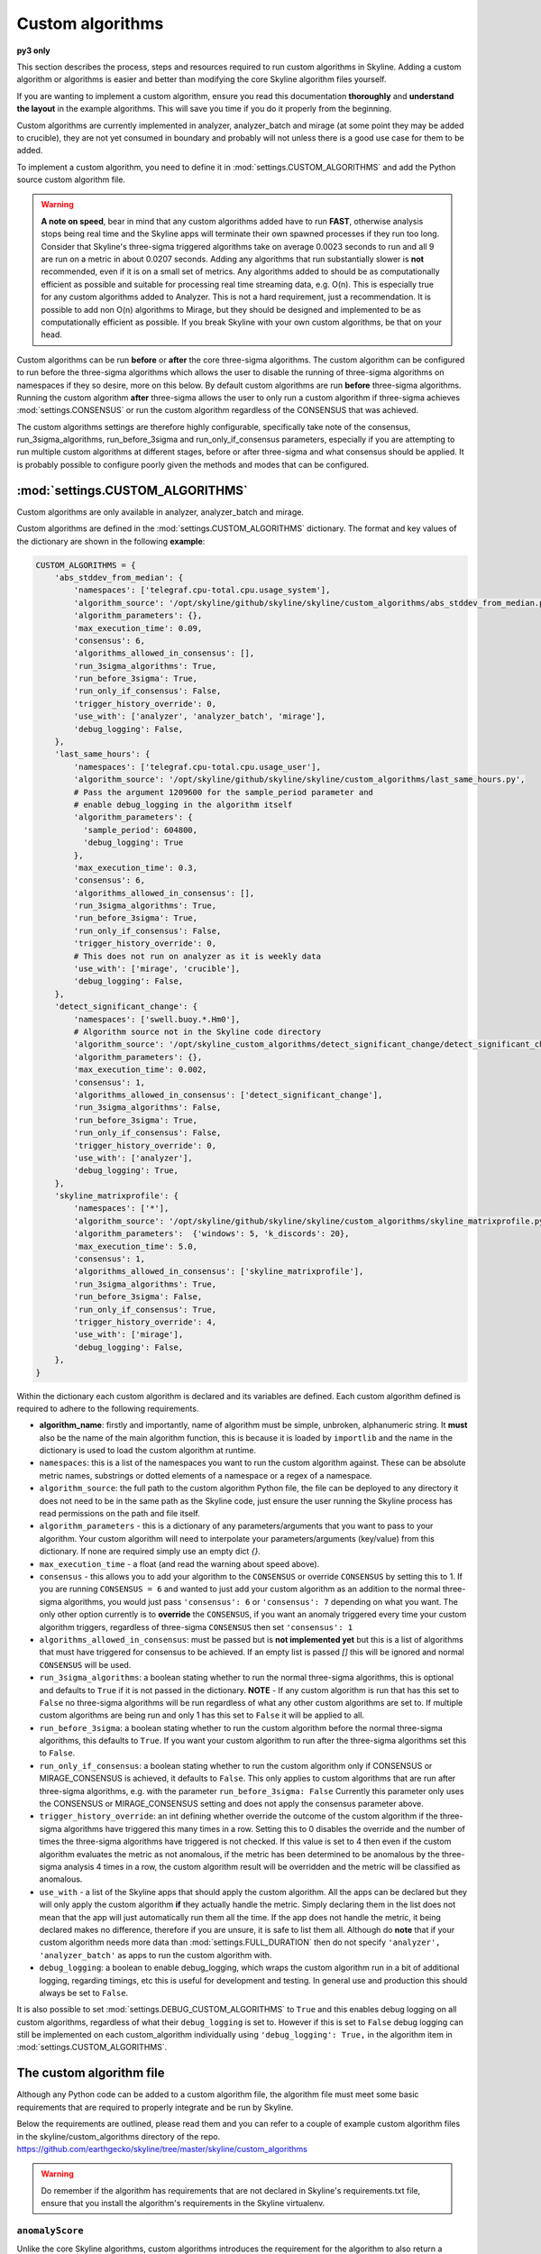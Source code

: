 =================
Custom algorithms
=================

**py3 only**

This section describes the process, steps and resources required to run custom
algorithms in Skyline. Adding a custom algorithm or algorithms is easier and
better than modifying the core Skyline algorithm files yourself.

If you are wanting to implement a custom algorithm, ensure you read this
documentation **thoroughly** and **understand the layout** in the example
algorithms.  This will save you time if you do it properly from the beginning.

Custom algorithms are currently implemented in analyzer, analyzer_batch and
mirage (at some point they may be added to crucible), they are not yet consumed
in boundary and probably will not unless there is a good use case for them to be
added.

To implement a custom algorithm, you need to define it in
:mod:`settings.CUSTOM_ALGORITHMS` and add the Python source custom algorithm
file.

.. warning:: **A note on speed**, bear in mind that any custom algorithms added
  have to run **FAST**, otherwise analysis stops being real time and the
  Skyline apps will terminate their own spawned processes if they run too long.
  Consider that Skyline's three-sigma triggered algorithms take on average
  0.0023 seconds to run and all 9 are run on a metric in about 0.0207 seconds.
  Adding any algorithms that run substantially slower is **not** recommended,
  even if it is on a small set of metrics.  Any algorithms added to should be as
  computationally efficient as possible and suitable for processing real time
  streaming data, e.g. O(n).  This is especially true for any custom algorithms
  added to Analyzer.  This is not a hard requirement, just a recommendation.
  It is possible to add non O(n) algorithms to Mirage, but they should be
  designed and implemented to be as computationally efficient as possible.
  If you break Skyline with your own custom algorithms, be that on your head.

Custom algorithms can be run **before** or **after** the core three-sigma
algorithms. The custom algorithm can be configured to run before the three-sigma
algorithms which allows the user to disable the running of three-sigma
algorithms on namespaces if they so desire, more on this below.  By default
custom algorithms are run **before** three-sigma algorithms.
Running the custom algorithm **after** three-sigma allows the user to only run
a custom algorithm if three-sigma achieves :mod:`settings.CONSENSUS` or run the
custom algorithm regardless of the CONSENSUS that was achieved.

The custom algorithms settings are therefore highly configurable, specifically
take note of the consensus, run_3sigma_algorithms, run_before_3sigma and
run_only_if_consensus parameters, especially if you are attempting to run
multiple custom algorithms at different stages, before or after three-sigma and
what consensus should be applied.  It is probably possible to configure poorly
given the methods and modes that can be configured.

:mod:`settings.CUSTOM_ALGORITHMS`
---------------------------------

Custom algorithms are only available in analyzer, analyzer_batch and mirage.

Custom algorithms are defined in the :mod:`settings.CUSTOM_ALGORITHMS`
dictionary.  The format and key values of the dictionary are shown in the
following **example**:

.. code-block:: python

    CUSTOM_ALGORITHMS = {
        'abs_stddev_from_median': {
            'namespaces': ['telegraf.cpu-total.cpu.usage_system'],
            'algorithm_source': '/opt/skyline/github/skyline/skyline/custom_algorithms/abs_stddev_from_median.py',
            'algorithm_parameters': {},
            'max_execution_time': 0.09,
            'consensus': 6,
            'algorithms_allowed_in_consensus': [],
            'run_3sigma_algorithms': True,
            'run_before_3sigma': True,
            'run_only_if_consensus': False,
            'trigger_history_override': 0,
            'use_with': ['analyzer', 'analyzer_batch', 'mirage'],
            'debug_logging': False,
        },
        'last_same_hours': {
            'namespaces': ['telegraf.cpu-total.cpu.usage_user'],
            'algorithm_source': '/opt/skyline/github/skyline/skyline/custom_algorithms/last_same_hours.py',
            # Pass the argument 1209600 for the sample_period parameter and
            # enable debug_logging in the algorithm itself
            'algorithm_parameters': {
              'sample_period': 604800,
              'debug_logging': True
            },
            'max_execution_time': 0.3,
            'consensus': 6,
            'algorithms_allowed_in_consensus': [],
            'run_3sigma_algorithms': True,
            'run_before_3sigma': True,
            'run_only_if_consensus': False,
            'trigger_history_override': 0,
            # This does not run on analyzer as it is weekly data
            'use_with': ['mirage', 'crucible'],
            'debug_logging': False,
        },
        'detect_significant_change': {
            'namespaces': ['swell.buoy.*.Hm0'],
            # Algorithm source not in the Skyline code directory
            'algorithm_source': '/opt/skyline_custom_algorithms/detect_significant_change/detect_significant_change.py',
            'algorithm_parameters': {},
            'max_execution_time': 0.002,
            'consensus': 1,
            'algorithms_allowed_in_consensus': ['detect_significant_change'],
            'run_3sigma_algorithms': False,
            'run_before_3sigma': True,
            'run_only_if_consensus': False,
            'trigger_history_override': 0,
            'use_with': ['analyzer'],
            'debug_logging': True,
        },
        'skyline_matrixprofile': {
            'namespaces': ['*'],
            'algorithm_source': '/opt/skyline/github/skyline/skyline/custom_algorithms/skyline_matrixprofile.py',
            'algorithm_parameters':  {'windows': 5, 'k_discords': 20},
            'max_execution_time': 5.0,
            'consensus': 1,
            'algorithms_allowed_in_consensus': ['skyline_matrixprofile'],
            'run_3sigma_algorithms': True,
            'run_before_3sigma': False,
            'run_only_if_consensus': True,
            'trigger_history_override': 4,
            'use_with': ['mirage'],
            'debug_logging': False,
        },
    }

Within the dictionary each custom algorithm is declared and its variables are
defined.  Each custom algorithm defined is required to adhere to the following
requirements.

- **algorithm_name**: firstly and importantly, name of algorithm must be simple,
  unbroken, alphanumeric string.  It **must** also be the name of the main
  algorithm function, this is because it is loaded by ``importlib`` and the
  name in the dictionary is used to load the custom algorithm at runtime.
- ``namespaces``: this is a list of the namespaces you want to run the custom
  algorithm against.  These can be absolute metric names, substrings or dotted
  elements of a namespace or a regex of a namespace.
- ``algorithm_source``: the full path to the custom algorithm Python file, the
  file can be deployed to any directory it does not need to be in the same path
  as the Skyline code, just ensure the user running the Skyline process has read
  permissions on the path and file itself.
- ``algorithm_parameters`` - this is a dictionary of any parameters/arguments
  that you want to pass to your algorithm.  Your custom algorithm will need to
  interpolate your parameters/arguments (key/value) from this dictionary. If
  none are required simply use an empty dict `{}`.
- ``max_execution_time`` - a float (and read the warning about speed above).
- ``consensus`` - this allows you to add your algorithm to the ``CONSENSUS`` or
  override ``CONSENSUS`` by setting this to 1.  If you are running
  ``CONSENSUS = 6`` and wanted to just add your custom algorithm as an addition
  to the normal three-sigma algorithms, you would just pass ``'consensus': 6`` or
  ``'consensus': 7`` depending on what you want.  The only other option currently
  is to **override** the ``CONSENSUS``, if you want an anomaly triggered every
  time your custom algorithm triggers, regardless of three-sigma ``CONSENSUS`` then
  set ``'consensus': 1``
- ``algorithms_allowed_in_consensus``: must be passed but is **not implemented yet**
  but this is a list of algorithms that must have triggered for consensus to be
  achieved. If an empty list is passed `[]` this will be ignored and normal
  ``CONSENSUS`` will be used.
- ``run_3sigma_algorithms``: a boolean stating whether to run the normal three-sigma
  algorithms, this is optional and defaults to ``True`` if it is not passed
  in the dictionary.  **NOTE** - If any custom algorithm is run that has this
  set to ``False`` no three-sigma algorithms will be run regardless of what any
  other custom algorithms are set to.  If multiple custom algorithms are being
  run and only 1 has this set to ``False`` it will be applied to all.
- ``run_before_3sigma``: a boolean stating whether to run the custom algorithm
  before the normal three-sigma algorithms, this defaults to ``True``.  If you
  want your custom algorithm to run after the three-sigma algorithms set this to
  ``False``.
- ``run_only_if_consensus``: a boolean stating whether to run the custom
  algorithm only if CONSENSUS or MIRAGE_CONSENSUS is achieved, it defaults to
  ``False``.  This only applies to custom algorithms that are run after
  three-sigma algorithms, e.g. with the parameter ``run_before_3sigma: False``
  Currently this parameter only uses the CONSENSUS or MIRAGE_CONSENSUS setting
  and does not apply the consensus parameter above.
- ``trigger_history_override``: an int defining whether override the outcome of
  the custom algorithm if the three-sigma algorithms have triggered this many
  times in a row.  Setting this to 0 disables the override and the number of
  times the three-sigma algorithms have triggered is not checked.  If this value
  is set to 4 then even if the custom algorithm evaluates the metric as not
  anomalous, if the metric has been determined to be anomalous by the three-sigma
  analysis 4 times in a row, the custom algorithm result will be overridden and
  the metric will be classified as anomalous.
- ``use_with`` - a list of the Skyline apps that should apply the custom
  algorithm.  All the apps can be declared but they will only apply the custom
  algorithm **if** they actually handle the metric.  Simply declaring them in
  the list does not mean that the app will just automatically run them all the
  time.  If the app does not handle the metric, it being declared makes no
  difference, therefore if you are unsure, it is safe to list them all.
  Although do **note** that if your custom algorithm needs more data than
  :mod:`settings.FULL_DURATION` then do not specify ``'analyzer', 'analyzer_batch'``
  as apps to run the custom algorithm with.
- ``debug_logging``: a boolean to enable debug_logging, which wraps the custom
  algorithm run in a bit of additional logging, regarding timings, etc this is
  useful for development and testing.  In general use and production this should
  always be set to ``False``.

It is also possible to set :mod:`settings.DEBUG_CUSTOM_ALGORITHMS` to ``True``
and this enables debug logging on all custom algorithms, regardless of what
their ``debug_logging`` is set to.  However if this is set to ``False`` debug
logging can still be implemented on each custom_algorithm individually using
``'debug_logging': True,`` in the algorithm item in
:mod:`settings.CUSTOM_ALGORITHMS`.

The custom algorithm file
-------------------------

Although any Python code can be added to a custom algorithm file, the algorithm
file must meet some basic requirements that are required to properly integrate
and be run by Skyline.

Below the requirements are outlined, please read them and you can refer to a
couple of example custom algorithm files in the skyline/custom_algorithms
directory of the repo.  https://github.com/earthgecko/skyline/tree/master/skyline/custom_algorithms

.. warning:: Do remember if the algorithm has requirements that are not declared
  in Skyline's requirements.txt file, ensure that you install the algorithm's
  requirements in the Skyline virtualenv.

``anomalyScore``
~~~~~~~~~~~~~~~~

Unlike the core Skyline algorithms, custom algorithms introduces the requirement
for the algorithm to also return a ``anomalyScore``.  The concept of the
``anomalyScore`` is used in many anomaly detection algorithms and methods and it
is useful in many cases for algorithm testing.

Custom algorithm requirements
~~~~~~~~~~~~~~~~~~~~~~~~~~~~~

- Must be written in Python
- Must import all modules and classes it requires.
- The algorithm must have the following four parameters, e.g.

.. code-block:: python

    def last_same_hours_weekly(current_skyline_app, parent_pid, timeseries, algorithm_parameters):

- The four parameters are:

  - ``current_skyline_app`` - this will be passed to the custom algorithm by
    Skyline to identify which Skyline app is executing the algorithm, this is
    **required** for error handling and logging.  You do not have to worry about
    handling the ``current_skyline_app`` argument in your algorithm, your
    algorithm must just accept it as the first argument.
  - ``parent_pid`` - this will be passed to the custom algorithm by
    Skyline to identify which pid has executed the algorithm, this is
    **required** for error handling and logging.  You do not have to worry about
    handling the ``parent_pid`` argument in your algorithm, your algorithm must
    just accept it as the second argument.
  - ``timeseries`` - the algorithm must accept a time series as a list e.g.
    ``[[1578916800.0, 29.0], [1578920400.0, 55.0], ... [1580353200.0, 55.0]]``
  - ``algorithm_parameters`` - this is a dictionary of any of parameters that
    the algorithm requires.

- Your algorithm should be a simple single function, see the example algorithms
  for guidance.  It is possible that a multi classed algorithm could work, but
  your mileage may vary.  This method is only tested with the algorithm being a
  simple function.
- The custom algorithm must return a boolean to state whether the data point is
  anomalous **and** a ``anomalyScore``, e.g.

.. code-block:: python

    # return (anomalous, anomalyScore)
        return (True, 1.0)
    return (False, 0.2)

- The returned boolean must be one of the following three choices:

  - ``True`` - the data point **is** anomalous
  - ``False`` - the data point **is not** anomalous
  - ``None`` - returned when the algorithm could not determine ``True`` or
    ``False``, an error occurred or there was no data, etc.

- The returned ``anomalyScore`` must be a **float** between 0.0 and 1.0, 0.0
  being not anomalous and 1.0 being a certain anomaly.  You can pass
  `(False, 0.7)`,  you just have to normalise your ``anomalyScore`` between 0.0
  and 1.0.  The ``anomalyScore`` is currently only for testing it is not used in
  any way but it **must** be returned.  The anomalous classification is
  currently **only** determined from the boolean and the ``anomalyScore`` is
  currently not used in any way other than for testing.  If your algorithm does
  not calculate an anomaly score, when your algorithm returns ``False`` just
  return it with a 0.0 and when your algorithm returns ``True`` just return it
  with 1.0

Error handling
~~~~~~~~~~~~~~

In the example algorithms there are examples of how to wrap your algorithm in
normal Skyline algorithm exception handling method.  Although you can implement
your own logging in a custom algorithm, before you do, consider using the method
described in the example algorithms, because the algorithms iterate over 1000s
of time series every minute, logging all errors that are encountered in the
developing or running of an algorithm is not practical (due to simply I/O) or
desired.  To accommodate error logging from algorithms, Skyline's error handling
method writes out any errors to a single file per algorithm during the analysis
phase, overwriting the file with each error.  The errors files are handled in
the /tmp directory which is normal memory based tmpfs resources so no disk I/O
is encountered.  Once analysis is complete, the parent process checks for any
algorithm error files and logs any errors found to the main application log
once.  As shown in the example below.

.. code-block:: none

    2020-06-07 05:47:40 :: 12856 :: error :: spin_process with pid 12870 has reported an error with the abs_stddev_from_median algorithm
    2020-06-07 05:47:40 :: 12856 :: Traceback (most recent call last):
      File "/opt/skyline/github/skyline/skyline/custom_algorithms/abs_stddev_from_median.py", line 46, in abs_stddev_from_median
        make_an_error = median * UNDEFINED_VARIABLE
    NameError: name 'UNDEFINED_VARIABLE' is not defined

This allows for errors to be encountered while not spewing 1000s and 1000s of
lines of errors to disk based the application logs and incurring masses of I/O.

Example custom algorithms
~~~~~~~~~~~~~~~~~~~~~~~~~

There are two example custom algorithms in the repo for you to model the
structure of your custom algorithm on.

abs_stddev_from_median
^^^^^^^^^^^^^^^^^^^^^^

This is the simplest custom algorithm structure, it does not have any
``algorithm_parameters`` and has no debug logging.

https://github.com/earthgecko/skyline/tree/master/skyline/custom_algorithms/abs_stddev_from_median.py

last_same_hours
^^^^^^^^^^^^^^^

This is an example of a more complex custom algorithm structure, that uses
``algorithm_parameters`` and can even debug log to the Skyline app log if
``debug_logging`` is passed and enabled via the ``algorithm_parameters``.

https://github.com/earthgecko/skyline/tree/master/skyline/custom_algorithms/last_same_hours.py

Running a Mirage only custom algorithm on a metric all the time
~~~~~~~~~~~~~~~~~~~~~~~~~~~~~~~~~~~~~~~~~~~~~~~~~~~~~~~~~~~~~~~

Normally for Analyzer to push a metric to Mirage, Analyzer would have to trigger
on it as anomalous.  However if you wish to run a custom algorithm on a metric
that requires ``SECOND_ORDER_RESOLUTION_HOURS`` of data to run against as the
:mod:`settings.FULL_DURATION` data is not sufficient for the custom algorithm,
perhaps due to seasonality, then you need to declare the metric in
:mod:`settings.MIRAGE_ALWAYS_METRICS`.  This will cause Analyzer to add the
metric to Mirage on every run.  Note that the metric needs to be defined as a
mirage enabled metric in the normal way, ensuring it matches a smtp alert
defined in :mod:`settings.ALERTS` with a ``SECOND_ORDER_RESOLUTION_HOURS``
declared.

Some things to consider
~~~~~~~~~~~~~~~~~~~~~~~

- Think about what Skyline apps you want your algorithm to run in.  If you are
  wanting to use data > :mod:`settings.FULL_DURATION` then ensure you only
  specify ``'use_with': ['mirage', 'crucible'],``.
- Thoroughly test your algorithm with ``debug_logging``
- Purposefully break your algorithm during testing to test and see how the error
  handling is working.
- Any custom algorithms applied to analyzer must be **FAST**.  Custom algorithms
  that are only applied to mirage and analyzer_batch can take a bit longer to
  run, but they will delay analysis the longer their execution time.
